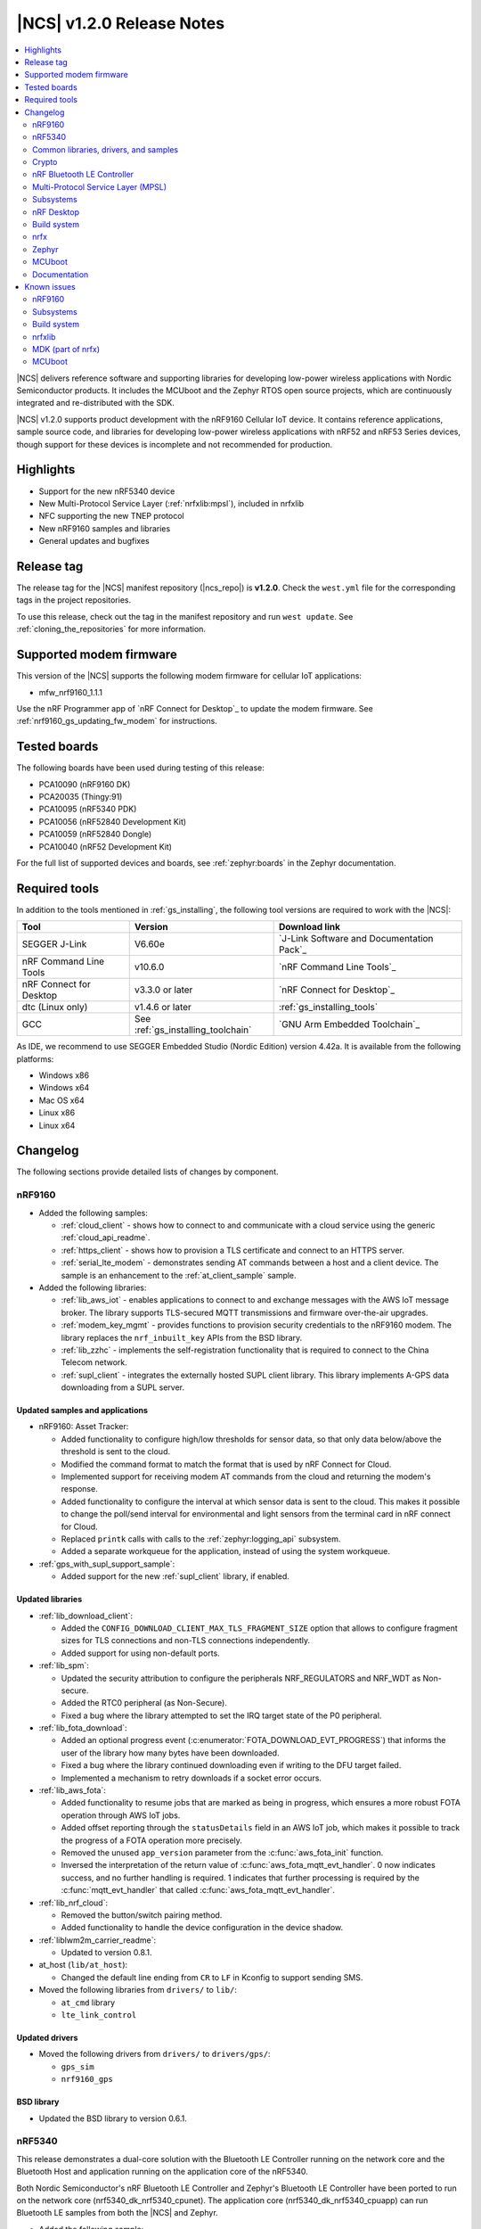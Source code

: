 .. _ncs_release_notes_120:

|NCS| v1.2.0 Release Notes
##########################

.. contents::
   :local:
   :depth: 2

|NCS| delivers reference software and supporting libraries for developing low-power wireless applications with Nordic Semiconductor products.
It includes the MCUboot and the Zephyr RTOS open source projects, which are continuously integrated and re-distributed with the SDK.

|NCS| v1.2.0 supports product development with the nRF9160 Cellular IoT device.
It contains reference applications, sample source code, and libraries for developing low-power wireless applications with nRF52 and nRF53 Series devices, though support for these devices is incomplete and not recommended for production.


Highlights
**********

* Support for the new nRF5340 device
* New Multi-Protocol Service Layer (:ref:`nrfxlib:mpsl`), included in nrfxlib
* NFC supporting the new TNEP protocol
* New nRF9160 samples and libraries
* General updates and bugfixes


Release tag
***********

The release tag for the |NCS| manifest repository (|ncs_repo|) is **v1.2.0**.
Check the ``west.yml`` file for the corresponding tags in the project repositories.

To use this release, check out the tag in the manifest repository and run ``west update``.
See :ref:`cloning_the_repositories` for more information.


Supported modem firmware
************************

This version of the |NCS| supports the following modem firmware for cellular IoT applications:

* mfw_nrf9160_1.1.1

Use the nRF Programmer app of `nRF Connect for Desktop`_ to update the modem firmware.
See :ref:`nrf9160_gs_updating_fw_modem` for instructions.

Tested boards
*************

The following boards have been used during testing of this release:

* PCA10090 (nRF9160 DK)
* PCA20035 (Thingy:91)
* PCA10095 (nRF5340 PDK)
* PCA10056 (nRF52840 Development Kit)
* PCA10059 (nRF52840 Dongle)
* PCA10040 (nRF52 Development Kit)

For the full list of supported devices and boards, see :ref:`zephyr:boards` in the Zephyr documentation.


Required tools
**************

In addition to the tools mentioned in :ref:`gs_installing`, the following tool versions are required to work with the |NCS|:

.. list-table::
   :header-rows: 1

   * - Tool
     - Version
     - Download link
   * - SEGGER J-Link
     - V6.60e
     - `J-Link Software and Documentation Pack`_
   * - nRF Command Line Tools
     - v10.6.0
     - `nRF Command Line Tools`_
   * - nRF Connect for Desktop
     - v3.3.0 or later
     - `nRF Connect for Desktop`_
   * - dtc (Linux only)
     - v1.4.6 or later
     - :ref:`gs_installing_tools`
   * - GCC
     - See :ref:`gs_installing_toolchain`
     - `GNU Arm Embedded Toolchain`_


As IDE, we recommend to use SEGGER Embedded Studio (Nordic Edition) version 4.42a.
It is available from the following platforms:

* Windows x86
* Windows x64
* Mac OS x64
* Linux x86
* Linux x64


Changelog
*********

The following sections provide detailed lists of changes by component.


nRF9160
=======

* Added the following samples:

  * :ref:`cloud_client` - shows how to connect to and communicate with a cloud service using the generic :ref:`cloud_api_readme`.
  * :ref:`https_client` - shows how to provision a TLS certificate and connect to an HTTPS server.
  * :ref:`serial_lte_modem` - demonstrates sending AT commands between a host and a client device.
    The sample is an enhancement to the :ref:`at_client_sample` sample.

* Added the following libraries:

  * :ref:`lib_aws_iot` - enables applications to connect to and exchange messages with the AWS IoT message broker.
    The library supports TLS-secured MQTT transmissions and firmware over-the-air upgrades.
  * :ref:`modem_key_mgmt` - provides functions to provision security credentials to the nRF9160 modem.
    The library replaces the ``nrf_inbuilt_key`` APIs from the BSD library.
  * :ref:`lib_zzhc` - implements the self-registration functionality that is required to connect to the China Telecom network.
  * :ref:`supl_client` - integrates the externally hosted SUPL client library.
    This library implements A-GPS data downloading from a SUPL server.


Updated samples and applications
--------------------------------

* nRF9160: Asset Tracker:

  * Added functionality to configure high/low thresholds for sensor data, so that only data below/above the threshold is sent to the cloud.
  * Modified the command format to match the format that is used by nRF Connect for Cloud.
  * Implemented support for receiving modem AT commands from the cloud and returning the modem's response.
  * Added functionality to configure the interval at which sensor data is sent to the cloud.
    This makes it possible to change the poll/send interval for environmental and light sensors from the terminal card in nRF connect for Cloud.
  * Replaced ``printk`` calls with calls to the :ref:`zephyr:logging_api` subsystem.
  * Added a separate workqueue for the application, instead of using the system workqueue.

* :ref:`gps_with_supl_support_sample`:

  * Added support for the new :ref:`supl_client` library, if enabled.


Updated libraries
-----------------

* :ref:`lib_download_client`:

  * Added the ``CONFIG_DOWNLOAD_CLIENT_MAX_TLS_FRAGMENT_SIZE`` option that allows to configure fragment sizes for TLS connections and non-TLS connections independently.
  * Added support for using non-default ports.

* :ref:`lib_spm`:

  * Updated the security attribution to configure the peripherals NRF_REGULATORS and NRF_WDT as Non-secure.
  * Added the RTC0 peripheral (as Non-Secure).
  * Fixed a bug where the library attempted to set the IRQ target state of the P0 peripheral.

* :ref:`lib_fota_download`:

  * Added an optional progress event (:c:enumerator:`FOTA_DOWNLOAD_EVT_PROGRESS`) that informs the user of the library how many bytes have been downloaded.
  * Fixed a bug where the library continued downloading even if writing to the DFU target failed.
  * Implemented a mechanism to retry downloads if a socket error occurs.

* :ref:`lib_aws_fota`:

  * Added functionality to resume jobs that are marked as being in progress, which ensures a more robust FOTA operation through AWS IoT jobs.
  * Added offset reporting through the ``statusDetails`` field in an AWS IoT job, which makes it possible to track the progress of a FOTA operation more precisely.
  * Removed the unused ``app_version`` parameter from the :c:func:`aws_fota_init` function.
  * Inversed the interpretation of the return value of :c:func:`aws_fota_mqtt_evt_handler`.
    0 now indicates success, and no further handling is required.
    1 indicates that further processing is required by the :c:func:`mqtt_evt_handler` that called :c:func:`aws_fota_mqtt_evt_handler`.

* :ref:`lib_nrf_cloud`:

  * Removed the button/switch pairing method.
  * Added functionality to handle the device configuration in the device shadow.

* :ref:`liblwm2m_carrier_readme`:

  * Updated to version 0.8.1.

* at_host (``lib/at_host``):

  * Changed the default line ending from ``CR`` to ``LF`` in Kconfig to support sending SMS.

* Moved the following libraries from ``drivers/`` to ``lib/``:

  * ``at_cmd`` library
  * ``lte_link_control``


Updated drivers
---------------

* Moved the following drivers from ``drivers/`` to ``drivers/gps/``:

  * ``gps_sim``
  * ``nrf9160_gps``


BSD library
-----------

* Updated the BSD library to version 0.6.1.


nRF5340
=======

This release demonstrates a dual-core solution with the Bluetooth LE Controller running on the network core and the Bluetooth Host and application running on the application core of the nRF5340.

Both Nordic Semiconductor's nRF Bluetooth LE Controller and Zephyr's Bluetooth LE Controller have been ported to run on the network core (nrf5340_dk_nrf5340_cpunet).
The application core (nrf5340_dk_nrf5340_cpuapp) can run Bluetooth LE samples from both the |NCS| and Zephyr.

* Added the following sample:

  * :ref:`radio_test` - runs on the network core and demonstrates how to configure the radio in a specific mode and then test its performance.
    This sample was ported from the nRF5 SDK.

* Added support for the nRF5340 PDK board (PCA10095) with board targets nrf5340_dk_nrf5340_cpunet and nrf5340_dk_nrf5340_cpuapp.
* Updated nrfx to support nRF5340.
* Added NFC support.


Common libraries, drivers, and samples
======================================

* Added the following libraries:

  * :ref:`fprotect_readme` - can be used to protect flash areas from writing.
    This library was extracted from the :ref:`bootloader` sample.
  * ``lib\fatal_error`` - overrides the default fatal error handling in Zephyr.
    By default, all samples perform a system reset if a fatal error occurs.


Updated samples and applications
--------------------------------

* :ref:`bootloader`:

  * Moved the provisioning data (slot sizes/addresses and public keys) to one-time programmable (OTP) memory for nRF9160 devices.
  * Implemented invalidation of public keys.


Updated libraries
-----------------

* :ref:`doc_fw_info`:

  * Renamed ABIs to EXT_APIs.
  * Restructured the :c:struct:`fw_info` structure:

    * Renamed the fields ``firmware_size``, ``firmware_address``, and ``firmware_version`` to ``size``, ``address``, and ``version``.
    * Added a field to invalidate the structure.
    * Added reserved fields for future use.
    * EXT_APIs are now in a list at the end of the structure, instead of being available behind a function call.
    * EXT_APIs can now be requested by adding a request structure to a list after the EXT_API list itself.

  * Updated how EXT_API requests are checked.
    Requests are now checked against EXT_APIs by the bootloader before booting the image.
  * Added two new allowed offsets for the struct: 0x0 and 0x1000 bytes.
  * Removed ``memeq()`` in favor of regular ``memcmp()``.
  * Renamed ``__ext_api()`` to ``EXT_API()``, because names starting with ``__`` are reserved for the compiler.
  * Added new configuration options ``CONFIG_*_EXT_API_REQUIRED`` and ``CONFIG_*_EXT_API_ENABLED`` for, respectively, users and providers of EXT_APIs.

* :ref:`lib_dfu_target`:

  * Added the configuration option ``CONFIG_DFU_TARGET_MCUBOOT_SAVE_PROGRESS``, which uses Zephyr's :ref:`zephyr:settings_api` subsystem.
    When this option is enabled, the write progress of an MCUboot style upgrade is stored, so that the progress is retained when the device reboots.
  * Fixed a bug where :c:func:`dfu_target_done` logged the error message ``unable to deinitialize dfu resource`` when no target was initialized.

* Moved the following libraries from ``drivers/`` to ``lib/``:

  * :ref:`fprotect_readme`
  * :ref:`st25r3911b_nfc_readme`
  * ``adp536x``
  * ``flash_patch``


Crypto
======

* Added low-level cryptographic test suite using NIST, RFCs, and custom test vectors.
* :ref:`nrf_cc310_mbedcrypto_readme`/:ref:`nrf_cc310_platform_readme` v0.9.2:

  * Fixed power-efficiency issues.
  * Added experimental use of CryptoCell interrupt instead of busy-waits.
* :ref:`lib_hw_cc310`:

  * Added support for CryptoCell interrupt.

nRF Bluetooth LE Controller
===========================

* Updated the :ref:`nrfxlib:softdevice_controller` libraries:

  * Removed version numbers for the libraries.
  * Added preliminary support for the S140 variant with the nRF5340 device.
    The Bluetooth LE Controller for nRF5340 supports the same feature set as its nRF52 Series counterpart.
  * Moved some APIs to :ref:`nrfxlib:mpsl`.
    The library must now be linked together with MPSL.
  * Made Data Length Extensions a configurable feature.
  * Fixed an issue where an assert could occur when receiving a packet with a CRC error after performing a data length procedure on Coded PHY.

  For details, see the :ref:`nrfxlib:softdevice_controller_changelog`.

Multi-Protocol Service Layer (MPSL)
===================================

* Updated the :ref:`nrfxlib:mpsl` libraries:

  * Removed version numbers for the libraries.
  * Added a library version with preliminary support for the nRF5340 device.
    The feature set is the same as in the MPSL library for nRF52.

  For details, see the :ref:`nrfxlib:mpsl_changelog`.


Subsystems
==========

Bluetooth Low Energy
--------------------

* Added the following samples:

  * :ref:`peripheral_gatt_dm` - demonstrates how to use the :ref:`gatt_dm_readme`.
  * :ref:`ble_llpm` - showcases the proprietary Low Latency Packet Mode (LLPM) extension.

* Updated the Bluetooth LE samples:

  * Enabled stack protection, assertions, and logging by default.
  * Modified the samples to use the synchronous :c:func:`bt_enable` function.

* :ref:`nus_client_readme`, :ref:`bas_client_readme`, and :ref:`dfu_smp_readme`:

  * Fixed an issue where it was not possible to subscribe to the service notifications more than once.

* Updated the :ref:`central_uart` sample to handle data packets that are longer than 212 bytes.
  Enabled UART flow control to avoid data loss.

* Enabled UART flow control in the :ref:`peripheral_uart` sample to avoid data loss.

* Changed the :ref:`ble_throughput` sample to prevent it from running Bluetooth LE scanning and advertising in parallel.
  The feature to establish a connection in both master and slave role at the same time is not supported by the Zephyr Bluetooth Host.

* :ref:`nrf_bt_scan_readme`:

  * Added an option to update the initial connection parameters.

* :ref:`gatt_dm_readme`:

  * Fixed an issue where service or characteristic allocation failed, but the returned pointer was not checked before accessing the data it pointed to.


NFC
---

* Added the following samples:

  * :ref:`nfc_tnep_tag` and :ref:`nfc_tnep_poller` -  demonstrate how to use the Tag NDEF Exchange Protocol (TNEP).
  * :ref:`nrf-nfc-system-off-sample` - demonstrates how to wake the device from System OFF mode using NFC.
    This sample was ported from the nRF5 SDK.

* Added the following libraries:

  * :ref:`nfc_t4t_cc_file_readme` - reads and parses the Capability Container file that can be found in the Type 4 Tag.
  * :ref:`nfc_t4t_hl_procedure_readme` - performs the NDEF detection procedure for the Type 4 Tag.
  * :ref:`tnep_tag_readme` - implements the Tag NDEF Exchange Protocol (TNEP) for a Tag device.
  * :ref:`tnep_poller_readme` - implements the Tag NDEF Exchange Protocol (TNEP) for a Poller device.

* Updated the NFC samples to enable stack protection, assertions, and logging by default.
* Extended the :ref:`nfc_tag_reader` sample with parsing and printing of the Type 4 Tag content.
* Moved the NFC Platform implementation to the sdk-nrf repository.
  See :ref:`nrfxlib:nfc_integration_notes`.

Multi-Protocol Service Layer (MPSL)
-----------------------------------

* Added MPSL as a new subsystem.
  It integrates :ref:`nrfxlib:mpsl` into the |NCS| environment.

* Added the following sample:

  * :ref:`timeslot_sample` - demonstrates how to use :ref:`nrfxlib:mpsl` and basic MPSL Timeslot functionality.

Setting storage
---------------

* Reduced the default partition size for the settings storage from 24 kB (0x6000) to 8 kB (0x2000).
  This leaves more flash space to the application.

nRF Desktop
===========

* Added a ``ble_qos`` module to maintain channel maps.

Build system
============

* Fixed a bug where a user-defined HEX file that was provided in the static configuration of the :ref:`partition_manager` was not included in the merge operation.

nrfx
====

* Updated to v2.1.0.
  For details, see the `changelog <https://github.com/NordicSemiconductor/nrfx/blob/v2.1.0/CHANGELOG.md>`_.

Zephyr
======

This release is based on Zephyr v2.1.99 (more precisely, Zephyr revision 40175fd3bd), which is between the upstream Zephyr v2.1 and v2.2 releases.

To see a comprehensive list of changes introduced since |NCS| v1.1.0, use the following Git command:

.. code-block:: console

   git log 7d7fed0d2b..40175fd3bd

MCUboot
=======

* Updated to include new features from upstream:

  * New downgrade prevention feature (available when the overwrite-based image update strategy is used)
  * New swap method that removes the need for a scratch partition
  * Bug fixes

  See the `MCUboot release notes <https://github.com/mcu-tools/mcuboot/blob/master/docs/release-notes.md#user-content-version-150>`_ for more information.
  Note that not all features from v1.5.0 are included.

Documentation
=============

* Added or updated documentation for the following samples:

  * nRF9160:

    * :ref:`cloud_client` - added
    * :ref:`gps_with_supl_support_sample` - added
    * :ref:`https_client` - added
    * :ref:`serial_lte_modem` - added
    * :ref:`nrf_coap_client_sample` - updated

  * Bluetooth Low Energy:

    * :ref:`ble_llpm` - added
    * :ref:`peripheral_gatt_dm` - added
    * :ref:`ble_throughput` - updated

  * NFC:

    * :ref:`nrf-nfc-system-off-sample` - added
    * :ref:`nfc_tnep_poller` - added
    * :ref:`nfc_tnep_tag` - added

  * Other:

    * :ref:`radio_test` - added
    * :ref:`timeslot_sample` - added
    * :ref:`bootloader` - updated
    * :ref:`nrf_desktop` - updated


* Added or updated documentation for the following libraries:

  * nRF9160:

    * :ref:`lib_aws_iot` - added
    * :ref:`cloud_api_readme` - added
    * :ref:`modem_key_mgmt` - added
    * :ref:`sms_readme` - added
    * :ref:`supl_client` - added
    * ``at_cmd`` library - updated
    * :ref:`at_cmd_parser_readme` - updated
    * :ref:`lib_download_client` - updated

  * Bluetooth Low Energy:

    * :ref:`bt_mesh_dk_prov` - added
    * :ref:`latency_client_readme` - added
    * :ref:`latency_readme` - added
    * :ref:`shell_bt_nus_readme` - updated

  * NFC:

    * :ref:`nfc_t4t_cc_file_readme` - added
    * :ref:`nfc_t4t_hl_procedure_readme` - added
    * :ref:`tnep_poller_readme` - added
    * :ref:`tnep_tag_readme` - added

  * Other:

    * :ref:`doc_bl_crypto` - added
    * :ref:`doc_bl_validation` - added
    * :ref:`fprotect_readme` - added
    * :ref:`lib_dfu_target` - updated
    * :ref:`doc_fw_info` - updated
    * :ref:`partition_manager` - updated


* Added or updated the following documentation:

  * Getting started:

    * :ref:`gs_installing` - restructured parts of the content
    * :ref:`gs_programming` - restructured the content and added information about building on the command line
    * :ref:`gs_modifying` - updated the content and added information about configuring an application

  * User guides:

    * :ref:`ug_nrf5340` - added
    * :ref:`ug_thingy91` - added
    * :ref:`ug_ble_controller` - added
    * :ref:`ug_multi_image` - updated with content that was removed from the Zephyr fork

  * nrfxlib:

    * BSD library - extended and restructured the content
    * :ref:`nrfxlib:mpsl` - added
    * :ref:`nrfxlib:softdevice_controller_readme` - updated to match current version of the nRF Bluetooth LE Controller



Known issues
************

nRF9160
=======

* The :c:func:`nrf_send` function in the BSD library might be blocking for several minutes, even if the socket is configured for non-blocking operation.
  The behavior depends on the cellular network connection.
* The :ref:`gps_with_supl_support_sample` sample stops working if :ref:`supl_client` support is enabled, but the SUPL host name cannot be resolved.
  As a workaround, insert a delay (``k_sleep()``) of a few seconds after the ``printf`` on line 294 in :file:`main.c`.
* The nRF9160: Asset Tracker sample might show up to 2.5 mA current consumption in idle mode with ``CONFIG_POWER_OPTIMIZATION_ENABLE=y``.
* The SEGGER Control Block cannot be found by automatic search by the RTT Viewer/Logger.
  As a workaround, set the RTT Control Block address to 0 and it will try to search from address 0 and upwards.
  If this does not work, look in the ``builddir/zephyr/zephyr.map`` file to find the address of the ``_SEGGER_RTT`` symbol in the map file and use that as input to the viewer/logger.
* nRF91 fails to receive large packets (over 4000 bytes).
* nrf_connect fails if called immediately after initialization of the device.
  A delay of 1000 ms is required for this to work as intended.


Subsystems
==========

Bluetooth Low Energy
--------------------

* Bluetooth LE cannot be used in a non-secure application, for example, an application built for the nrf5340_dk_nrf5340_cpuappns board.
  Use the nrf5340_dk_nrf5340_cpuapp board instead.
* The :ref:`peripheral_hids_keyboard` sample cannot be used with the :ref:`nrfxlib:softdevice_controller` because the NFC subsystem does not work with the controller library.
  The library uses the MPSL Clock driver, which does not provide an API for asynchronous clock operation.
  NFC requires this API to work correctly.
* When the :ref:`peripheral_hids_mouse` sample is used with the Zephyr Bluetooth LE Controller, directed advertising does not time out and the regular advertising cannot be started.
* The :ref:`bluetooth_central_hids` sample cannot connect to a peripheral that uses directed advertising.
* When running the :ref:`bluetooth_central_dfu_smp` sample, the :kconfig:option:`CONFIG_BT_SMP` configuration must be aligned between this sample and the Zephyr counterpart (:ref:`zephyr:smp_svr_sample`).
  However, security is not enabled by default in the Zephyr sample.
* The central samples (:ref:`central_uart`, :ref:`bluetooth_central_hids`) do not support any pairing methods with MITM protection.
* On some operating systems, the nrf_desktop application is unable to reconnect to a host.


Bootloader
----------

* Building and programming the immutable bootloader (see :ref:`ug_bootloader`) is not supported in SEGGER Embedded Studio.
* The immutable bootloader can only be used with the following boards:

  * nrf52840_pca10056
  * nrf9160_pca10090

  It does not work properly on nRF51 and nRF53.


NFC
---

* The :ref:`nfc_tnep_poller` and :ref:`nfc_tag_reader` samples cannot be run on the nRF5340 PDK.
  There is an incorrect number of pins defined in the MDK files, and the pins required for :ref:`st25r3911b_nfc_readme` cannot be configured properly.
* NFC tag samples are unstable when exhaustively tested (performing many repeated read and/or write operations).
  NFC tag data might be corrupted.

Build system
============

* It is not possible to build and program :ref:`secure_partition_manager` and the application individually.

nrfxlib
=======

* In the BSD library, the GNSS sockets implementation is experimental.

MDK (part of nrfx)
==================

* For nRF5340, the pins **P1.12** to **P1.15** are unavailable due to an incorrect pin number definition in the MDK.

MCUboot
=======

* The MCUboot recovery feature using the USB interface does not work.


In addition to the known issues above, check the current issues in the `official Zephyr repository`_, since these might apply to the |NCS| fork of the Zephyr repository as well.
To get help and report issues that are not related to Zephyr but to the |NCS|, go to Nordic's `DevZone`_.
